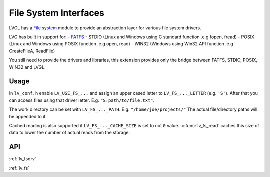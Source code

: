 ======================
File System Interfaces
======================

LVGL has a `File system <https://docs.lvgl.io/master/overview/file-system.html>`__ module
to provide an abstraction layer for various file system drivers.

LVG has built in support for:
- `FATFS <http://elm-chan.org/fsw/ff/00index_e.html>`__
- STDIO (Linux and Windows using C standard function .e.g fopen, fread)
- POSIX (Linux and Windows using POSIX function .e.g open, read)
- WIN32 (Windows using Win32 API function .e.g CreateFileA, ReadFile)

You still need to provide the drivers and libraries, this extension
provides only the bridge between FATFS, STDIO, POSIX, WIN32 and LVGL.

Usage
*****

In ``lv_conf.h`` enable ``LV_USE_FS_...`` and assign an upper cased
letter to ``LV_FS_..._LETTER`` (e.g. ``'S'``). After that you can access
files using that driver letter. E.g. ``"S:path/to/file.txt"``.

The work directory can be set with ``LV_FS_..._PATH``. E.g.
``"/home/joe/projects/"`` The actual file/directory paths will be
appended to it.

Cached reading is also supported if ``LV_FS_..._CACHE_SIZE`` is set to
not ``0`` value. :c:func:`lv_fs_read` caches this size of data to lower the
number of actual reads from the storage.

API
***

:ref:`lv_fsdrv`

.. Autogenerated

:ref:`lv_fs`

